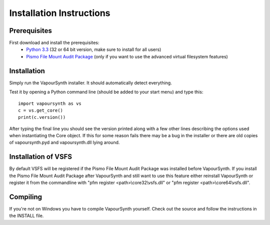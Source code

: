 Installation Instructions
=========================

Prerequisites
#############

First download and install the prerequisites:
   * `Python 3.3 <http://www.python.org/>`_ (32 or 64 bit version, make sure to install for all users)
   * `Pismo File Mount Audit Package <http://www.pismotechnic.com/download/>`_
     (only if you want to use the advanced virtual filesystem features)

Installation
############

Simply run the VapourSynth installer. It should automatically detect everything.

Test it by opening a Python command line (should be added to your start menu)
and type this::

   import vapoursynth as vs
   c = vs.get_core()
   print(c.version())

After typing the final line you should see the version printed along with a
few other lines describing the options used when instantiating the Core object.
If this for some reason fails there may be a bug in the installer or there are
old copies of vapoursynth.pyd and vapoursynth.dll lying around.

Installation of VSFS
####################

By default VSFS will be registered if the Pismo File Mount Audit Package was
installed before VapourSynth. If you install the Pismo File Mount Audit Package
after VapourSynth and still want to use this feature either reinstall
VapourSynth or register it from the commandline with
"pfm register <path>\\core32\\vsfs.dll" or "pfm register <path>\\core64\\vsfs.dll".

Compiling
#########

If you're not on Windows you have to compile VapourSynth yourself.
Check out the source and follow the instructions in the INSTALL file.
